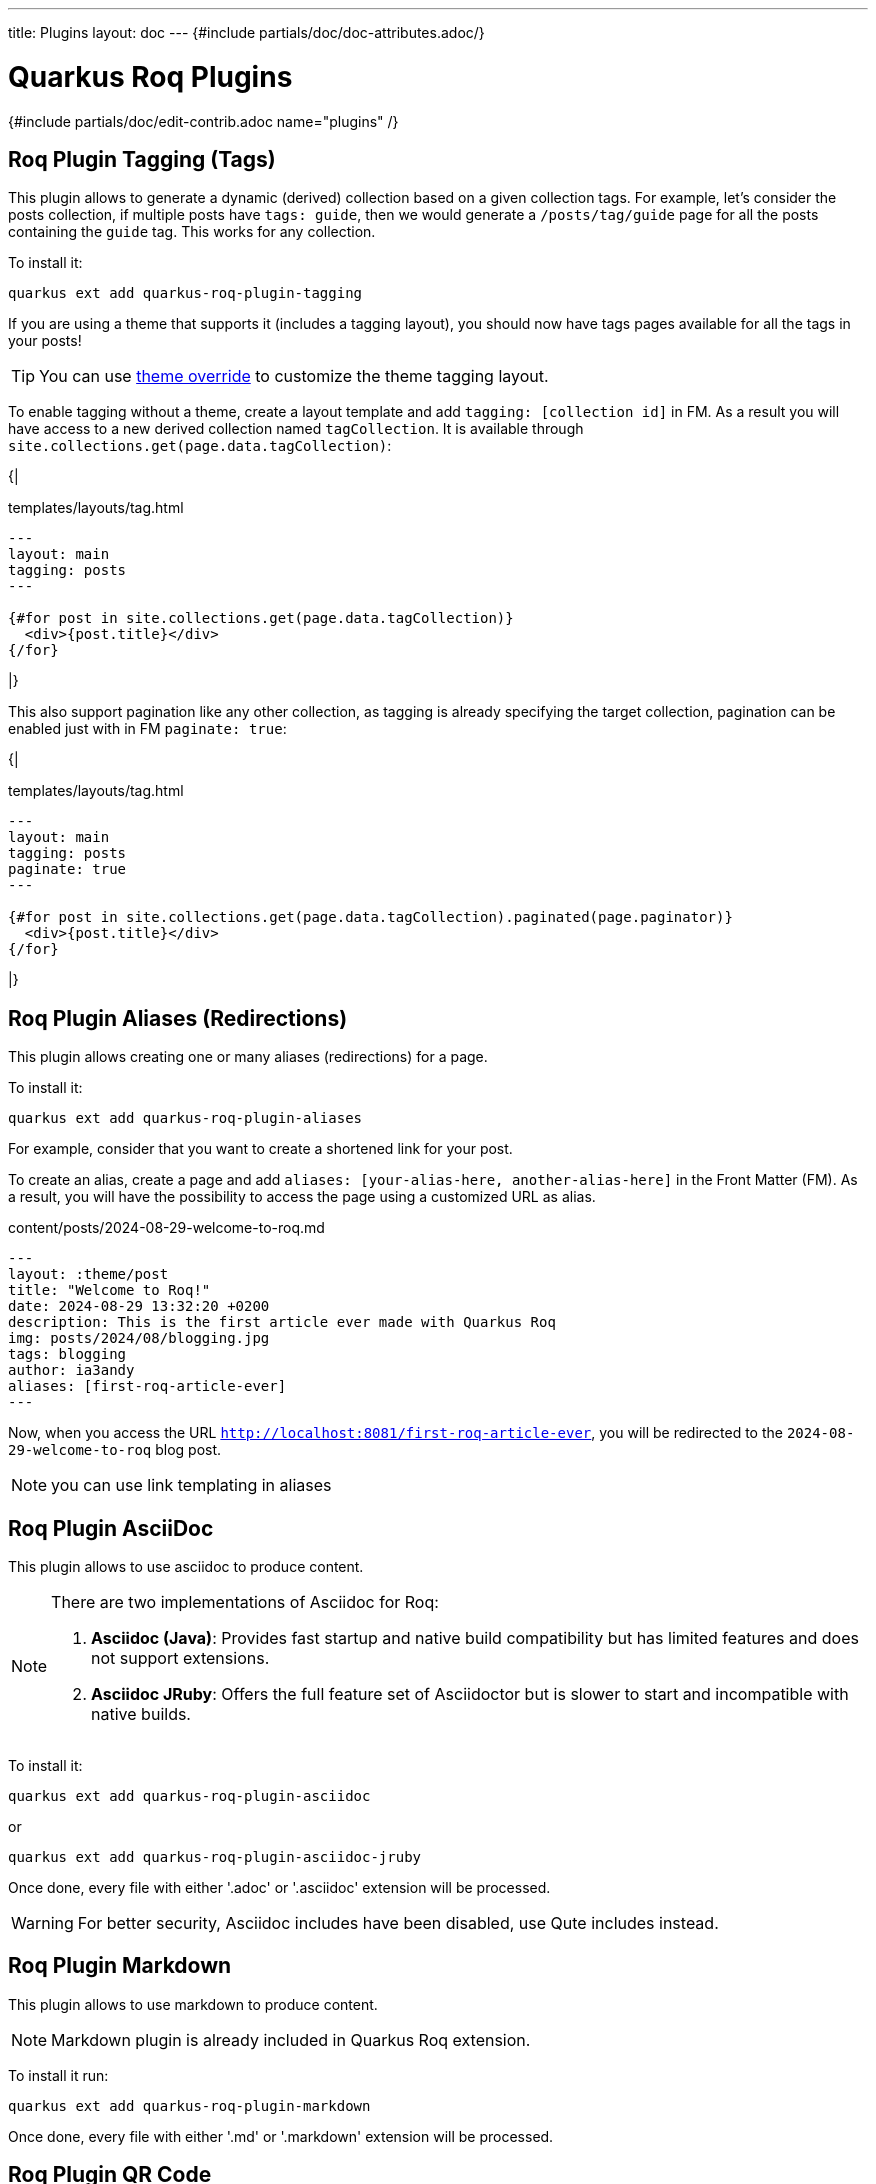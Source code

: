 ---
title: Plugins
layout: doc
---
{#include partials/doc/doc-attributes.adoc/}

= Quarkus Roq Plugins

{#include partials/doc/edit-contrib.adoc name="plugins" /}

[#plugin-tagging]
== Roq Plugin Tagging (Tags)

This plugin allows to generate a dynamic (derived) collection based on a given collection tags.
For example, let's consider the posts collection, if multiple posts have `tags: guide`, then we would generate a `/posts/tag/guide` page for all the posts containing the `guide` tag. This works for any collection.


To install it:
[source,shell]
----
quarkus ext add quarkus-roq-plugin-tagging
----


If you are using a theme that supports it (includes a tagging layout), you should now have tags pages available for all the tags in your posts!

TIP: You can use  link:{site.url('docs/advanced')}#_overriding_theme_layouts[theme override] to customize the theme tagging layout.


To enable tagging without a theme, create a layout template and add `tagging: [collection id]` in FM. As a result you will have access to a new derived collection named `tagCollection`. It is available through `site.collections.get(page.data.tagCollection)`:

{|
[source,html]
.templates/layouts/tag.html
----
---
layout: main
tagging: posts
---

{#for post in site.collections.get(page.data.tagCollection)}
  <div>{post.title}</div>
{/for}

----
|}

This also support pagination like any other collection, as tagging is already specifying the target collection, pagination can be enabled just with in FM `paginate: true`:

{|
[source,html]
.templates/layouts/tag.html
----
---
layout: main
tagging: posts
paginate: true
---

{#for post in site.collections.get(page.data.tagCollection).paginated(page.paginator)}
  <div>{post.title}</div>
{/for}

----
|}

[#plugin-aliases]
== Roq Plugin Aliases (Redirections)

This plugin allows creating one or many aliases (redirections) for a page.

To install it:

[source,shell]
----
quarkus ext add quarkus-roq-plugin-aliases
----

For example, consider that you want to create a shortened link for your post.

To create an alias, create a page and add `aliases: [your-alias-here, another-alias-here]` in the Front Matter (FM). As a result, you will have the possibility to access the page using a customized URL as alias.

[source,yaml]
.content/posts/2024-08-29-welcome-to-roq.md
----
---
layout: :theme/post
title: "Welcome to Roq!"
date: 2024-08-29 13:32:20 +0200
description: This is the first article ever made with Quarkus Roq
img: posts/2024/08/blogging.jpg
tags: blogging
author: ia3andy
aliases: [first-roq-article-ever]
---
----

Now, when you access the URL `http://localhost:8081/first-roq-article-ever`, you will be redirected to the `2024-08-29-welcome-to-roq` blog post.

NOTE: you can use link templating in aliases

[#plugin-asciidoc]
== Roq Plugin AsciiDoc

This plugin allows to use asciidoc to produce content.

[NOTE]
====
There are two implementations of Asciidoc for Roq:

1. *Asciidoc (Java)*: Provides fast startup and native build compatibility but has limited features and does not support extensions.
2. *Asciidoc JRuby*: Offers the full feature set of Asciidoctor but is slower to start and incompatible with native builds.
====

To install it:

[source,shell]
----
quarkus ext add quarkus-roq-plugin-asciidoc
----

or

[source,shell]
----
quarkus ext add quarkus-roq-plugin-asciidoc-jruby
----

Once done, every file with either '.adoc' or '.asciidoc' extension will be processed.

WARNING: For better security, Asciidoc includes have been disabled, use Qute includes instead.

[#plugin-markdown]
== Roq Plugin Markdown

This plugin allows to use markdown to produce content.

NOTE: Markdown plugin is already included in Quarkus Roq extension.

To install it run:
[source,shell]
----
quarkus ext add quarkus-roq-plugin-markdown
----

Once done, every file with either '.md' or '.markdown' extension will be processed.

[#plugin-qrcode]
== Roq Plugin QR Code

This plugin allows you to add a QR Code to your website.

To install it run:
[source,shell]
----
quarkus ext add quarkus-roq-plugin-qrcode
----


Then create a template and add the `\{#qrcode ...}` tag to it and style and size it as you want.

By default, the plugin produces HTML output compatible with both `HTML` and `MarkDown` templates. To use the plugin with `asciidoc`, set the `asciidoc` attribute to `true` (the default is `false`).

[source,mixed]
----
\{#qrcode value="https://luigis.com/menu/" alt="Luigi's Menu" foreground="#000066" background="#FFFFFF" width=300 height=300 /} // Will generate HTML code
\{#qrcode value="https://luigis.com/menu/" alt="Luigi's Menu" foreground="#000066" background="#FFFFFF" width=300 height=300 asciidoc=true/} // Will save the file in the static folder and generate an asciidoc image macro pointing to it
----

[#plugin-series]
== Roq Plugin Series

This plugin allows you to join multiple posts in a series.

To install it run:
[source,shell]
----
quarkus ext add quarkus-roq-plugin-series
----


Edit the layout for your posts, for example when using roq-default theme:

{|
[source,html]
.templates/layouts/roq-default/post-series.html
----
---
layout: theme-layouts/roq-default/post
---

{#include partials/roq-series /} //<1>

{#insert /} //<2>

----
<1> This will add the series partial before the post content, if it's declared.
<2> This is the post content
|}

And finally, use this layout and add the `series` attribute in the Front Matter of the posts you want to join.

[source,yaml]
----
---
layout: series-post
title: Assemble you blog post in a series
description: Automatically series header for your posts
tags: plugin, frontmatter, guide, series
author: John Doe
series: My series Title // <1>
---
----

<1> You should use the exact same title for all documents in the series.


[#plugin-sitemap]
== Roq Plugin Sitemap

This plugin allows you to easily create a sitemap.xml for your site.

To install it run:
[source,shell]
----
quarkus ext add quarkus-roq-plugin-sitemap
----

{|
Then create a new sitemap file:
[source,xml]
.content/sitemap.xml
----
{#include fm/sitemap.xml}
----
|}

You are all set!

To remove pages from the sitemap, use `sitemap: false` in the FM data.

Browse `http://localhost:8080/sitemap.xml`.

[#plugin-lunr]
== Roq Plugin Lunr (Search)

This plugin enables search for your site without the need for external, server-side, search services.

To install it you will to do the following:

. Add the plugin:
+
[source,shell]
----
quarkus ext add quarkus-roq-plugin-lunr
----

{|
. Add the search index json:
+
[source,html]
.blog/content/search-index.json
----
{#include fm/search/search-index.json}
----

. Inject the search script in the `<head>` of your layout. For example with the default theme:
+
.templates/layouts/roq-default/default.html
[source,html]
----
---
layout: theme-layouts/roq-default/default
---

{#insert /}

{#head}
{#search-script /}
...

----

. Inject the search result overlay in the `<body>` and search button in the navigation. For example with the default theme:
+
.templates/layouts/roq-default/main.html
[source,html]
----
---
layout: theme-layouts/roq-default/main
---

{#search-overlay /}
{#insert /}

{#menu}
{#search-button /}
{#include partials/roq-default/sidebar-menu menu=cdi:menu.items /}{/}
{/}

...
----
|}

You can prevent content from being indexed using Frontmatter data:
[source,yaml]
----
---
title: I don't want no idenxing
layout: roq-default/default
search: false
---
----